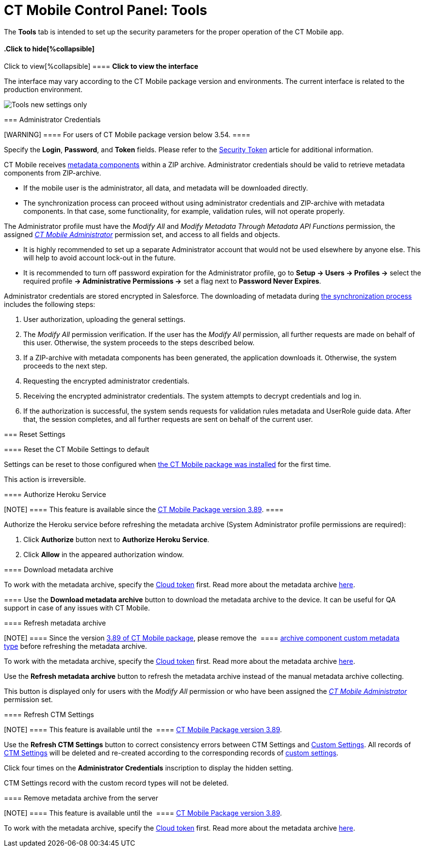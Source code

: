 = CT Mobile Control Panel: Tools

The *Tools* tab is intended to set up the security parameters for the
proper operation of the CT Mobile app.

:toc: :toclevels: 2

.Click to view[%collapsible] ==== *Click to view the interface*
==== .Click to hide[%collapsible] ====

The interface may vary according to the CT Mobile package version and
environments. The current interface is related to the production
environment.

image:Tools_new_settings_only.png[]
====

[[h2__203730205]]
=== Administrator Credentials

[WARNING] ==== For users of CT Mobile package version below
3.54. ====

Specify the *Login*, *Password*, and *Token* fields. Please refer to the
link:security-token.html[Security Token] article for additional
information.



CT Mobile receives link:metadata-archive.html#h2_1854953360[metadata
components] within a ZIP archive. Administrator credentials should be
valid to retrieve metadata components from ZIP-archive.

* If the mobile user is the administrator, all data, and metadata will
be downloaded directly.
* The synchronization process can proceed without using administrator
credentials and ZIP-archive with metadata components. In that case, some
functionality, for example, validation rules, will not operate properly.



The Administrator profile must have the _Modify All_ and _Modify
Metadata Through Metadata API Functions_ permission, the assigned
_link:application-permission-settings.html#ApplicationPermissionSettings-PermissionSets[CT
Mobile Administrator]_ permission set, and access to all fields and
objects.

* It is highly recommended to set up a separate Administrator account
that would not be used elsewhere by anyone else. This will help to avoid
account lock-out in the future.
* It is recommended to turn off password expiration for the
Administrator profile, go to *Setup → Users → Profiles →* select the
required profile *→ Administrative Permissions →* set a flag next to
*Password Never Expires*.



Administrator credentials are stored encrypted in Salesforce. The
downloading of metadata during link:synchronization.html[the
synchronization process] includes the following steps:

. User authorization, uploading the general settings.
. The _Modify All_ permission verification. If the user has the _Modify
All_ permission, all further requests are made on behalf of this user.
Otherwise, the system proceeds to the steps described below.
. If a ZIP-archive with metadata components has been generated, the
application downloads it. Otherwise, the system proceeds to the next
step.
. Requesting the encrypted administrator credentials.
. Receiving the encrypted administrator credentials. The system attempts
to decrypt credentials and log in.
. If the authorization is successful, the system sends requests for
validation rules metadata and UserRole guide data. After that, the
session completes, and all further requests are sent on behalf of the
current user.

[[h2_1555872262]]
=== Reset Settings

[[h3_89412886]]
==== Reset the CT Mobile Settings to default

Settings can be reset to those configured when
link:installing-ct-mobile-package.html[the CT Mobile package was
installed] for the first time.

This action is irreversible.

[[h3__886497060]]
==== Authorize Heroku Service

[NOTE] ==== This feature is available since the
link:ct-mobile-package-release-notes.html#h2_466019125[CT Mobile Package
version 3.89]. ====

Authorize the Heroku service before refreshing the metadata archive
(System Administrator profile permissions are required):

. Click *Authorize* button next to *Authorize Heroku Service*.
. Click *Allow* in the appeared authorization window.

[[h3_847464003]]
==== Download metadata archive

To work with the metadata archive, specify
the link:ct-mobile-control-panel-tools.html#h3_2011978[Cloud
token] first. Read more about the metadata
archive https://help.customertimes.com/articles/ct-mobile-ios-en/metadata-archive[here]. 

[[h3_1003786176]]
==== Use the *Download metadata archive* button to download the metadata archive to the device. It can be useful for QA support in case of any issues with CT Mobile.

[[h3_1003786176]]
==== Refresh metadata archive

[NOTE] ==== Since the version
link:ct-mobile-package-release-notes.html#h2_466019125[3.89 of CT Mobile
package], please remove the  ====
link:ability-to-specify-metadata-components-or-the-number-of-entities-in-one-request.html[archive
component custom metadata type] before refreshing the metadata archive. 

To work with the metadata archive, specify
the link:ct-mobile-control-panel-tools.html#h3_2011978[Cloud
token] first. Read more about the metadata
archive https://help.customertimes.com/articles/ct-mobile-ios-en/metadata-archive[here]. 



Use the *Refresh metadata archive* button to refresh the metadata
archive instead of the manual metadata archive collecting.

This button is displayed only for users with the _Modify All_ permission
or who have been assigned the
_link:application-permission-settings.html#h2__1046081510[CT Mobile
Administrator]_ permission set.

[[h3__1658362952]]
==== Refresh CTM Settings

[NOTE] ==== This feature is available until the  ====
link:ct-mobile-package-release-notes.html#h2_466019125[CT Mobile Package
version 3.89].

Use the *Refresh CTM Settings* button to correct consistency errors
between CTM Settings and link:custom-settings.html[Custom Settings]. All
records of link:ctm-settings.html[CTM Settings] will be deleted and
re-created according to the corresponding records of
link:custom-settings.html[custom settings].



Click four times on the *Administrator Credentials* inscription to
display the hidden setting.

CTM Settings record with the custom record types will not be deleted.

[[h3_1380764274]]
==== Remove metadata archive from the server

[NOTE] ==== This feature is available until the  ====
link:ct-mobile-package-release-notes.html#h2_466019125[CT Mobile Package
version 3.89].

To work with the metadata archive, specify
the link:ct-mobile-control-panel-tools.html#h3_2011978[Cloud
token] first. Read more about the metadata
archive https://help.customertimes.com/articles/ct-mobile-ios-en/metadata-archive[here]. 

ifdef::kotlin[]

Use the *Remove metadata archive from the server* button to remove the
metadata archive from the server. This option is useful for QA purposes.
Click four times on the *Administrator Credentials* inscription to
display the hidden setting.

[[h2__682569336]]
=== Additional Settings

[[h3_840249901]]
==== New Settings Only

[WARNING] ==== Not in use for CT Mobile Android 2.0 app. Please
do not activate this setting for the CT Mobile Android 2.0 app,
otherwise it can break the synchronization functionality.  ====
ifdef::kotlin[]

When enabling the setting:

* Records of *Menu Settings and Offline Objects* and *Related List
Filters* corresponding to the *CTM Settings* records will be deleted and
will not be created when new settings are saved in the CT Mobile Control
Panel.
* The *CTM Settings* record with the *Offline Object* record type and
the *New Settings Only* value in the *Description* field is created.
* The *Refresh CTM Settings* button will be hidden after the page is
refreshed.



When turning off the setting:

* Records of *Menu Settings and Offline Objects* and *Related List
Filters* are created based on the CTM Settings records. New settings in
the CT Mobile Control Panel will be saved as CTM Settings and
corresponding custom parameter records.
* The CTM Settings record with the *Offline Object* record type and the
*New Settings Only* value in the *Description* field will be deleted.
* On CTM Settings records, the *External Id* field will be filled in.
* The *Refresh CTM Settings* button will be available after refreshing
the page.

[[h3__1876917838]]
==== Scheduled metadata check

ifdef::kotlin[]

link:metadata-checker.html[Metadata Checker] is intended to track any
changes in the metadata components used in the CT Mobile app. This
option helps maintain metadata consistency by rebuilding the metadata
archive to reduce sync times and API calls.



This toggle is displayed only for users with the _Modify All_ permission
or who have been assigned the
_link:application-permission-settings.html#h2__1046081510[CT Mobile
Administrator]_ permission set.

[[h3_2011978]]
==== Cloud Token

[NOTE] ==== To use cloud token, check
link:remote-site-settings.html[remote site settings]. ====

Click *Show* to view the cloud token value. Click the *Refresh* button
to update a cloud token.

* The cloud token update is necessary in case of
https://help.salesforce.com/articleView?id=data_sandbox_clone.htm&type=5[a
cloned sandbox]. Also, the corresponding record should be activated
again in *Remote Site Settings*.
* When the current token is changed, the previous one is stored in the
_Cloud-token-history_ document in the _CT СLM_ folder. To view the
history of token modifications, switch to Salesforce Classic, then go to
the *Documents → CT CLM →* open the *cloud-token-history* document.



Cloud token:

Is a password, which encrypts link:send-application-data-dump.html[a
data dump] before sending it to support via e-mail or to Salesforce,
depending on settings in link:ct-mobile-control-panel-general.html[CT
Mobile Control Panel: General].

Is a part of the salt key that is used for encrypting administrator
credentials.

ifndef::andr[]

Is used to create an link:metadata-archive.html[archive with actual
metadata] of the current Salesforce organization and download this
metadata archive to the device.

ifdef::ios,win,andr[]

Is used when sending requests to external CT CLM services, such as:

Creating and updating slides in link:application-editor.html[the
Application Editor], including
link:creating-clm-presentation-from-powerpoint.html[PowerPoint] and
link:creating-clm-presentation-from-pdf.html[PDF] files converting.

link:plain-application-editor.html[The Plain Applications Editor],
including PowerPoint files converting.

ifndef::andr[]

The link:the-remote-detailing-functionality.html[Remote Detailing]
functionality for CT Mobile iOS and CT Mobile Windows users.

[[h2__682665167]]
=== Content Restore

ifdef::kotlin[][NOTE] ==== Available only in the Sandbox
environments. ====

[[h3__964087610]]
==== Production ID

This option helps you keep data consistent and make CLM presentations on
the Customertimes server available to your Sandbox environment.

All slide screenshots, attachments, and sources of CLM presentations
available in your Production org are stored on the Customertimes server
in the folder named the Org ID of this Production org.

When you created the Sandbox, enter the *Org ID* of the Production org
and click *Copy* to copy all sources of all
link:clm-application.html[active CLM presentations] from this folder to
the folder named the Org ID of the Sandbox environment.

CLM presentations will be available for the Remote Detailing and Self
Detailing meetings launched from the Sandbox environment.

ifdef::ios[]

During synchronization, CT Mobile will download screenshots for each
slide.
If there is no CLM presentation on the Customertimes server, CT Mobile
will take screenshots of the slides during synchronization.
